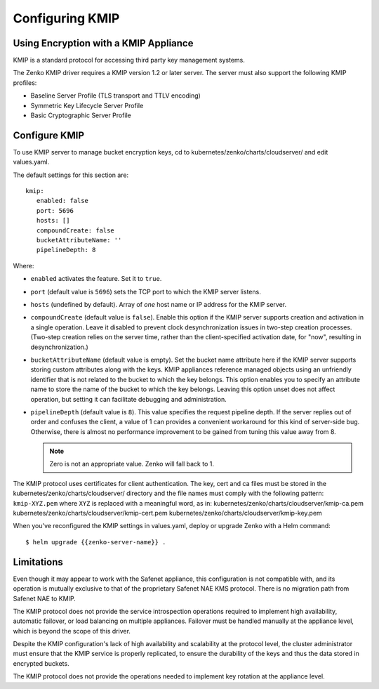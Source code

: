 .. _Configuring KMIP:

Configuring KMIP
================

Using Encryption with a KMIP Appliance
--------------------------------------

KMIP is a standard protocol for accessing third party key management
systems.

The Zenko KMIP driver requires a KMIP version 1.2 or later server. The server
must also support the following KMIP profiles:

- Baseline Server Profile (TLS transport and TTLV encoding)
- Symmetric Key Lifecycle Server Profile
- Basic Cryptographic Server Profile


Configure KMIP
--------------

To use KMIP server to manage bucket encryption keys, cd to
kubernetes/zenko/charts/cloudserver/ and edit values.yaml.

The default settings for this section are:

::
   
   kmip:
      enabled: false
      port: 5696
      hosts: []
      compoundCreate: false
      bucketAttributeName: ''
      pipelineDepth: 8

Where: 

- ``enabled`` activates the feature. Set it to ``true``.
      
- ``port`` (default value is ``5696``) sets the TCP port to which the KMIP server listens.

- ``hosts`` (undefined by default). Array of *one* host name or IP address for the KMIP server.

- ``compoundCreate`` (default value is ``false``). Enable this option if the
  KMIP server supports creation and activation in a single operation. Leave it
  disabled to prevent clock desynchronization issues in two-step creation
  processes. (Two-step creation relies on the server time, rather than the
  client-specified activation date, for "now", resulting in desynchronization.)

- ``bucketAttributeName`` (default value is empty). Set the bucket name
  attribute here if the KMIP server supports storing custom attributes along
  with the keys. KMIP appliances reference managed objects using an unfriendly
  identifier that is not related to the bucket to which the key belongs. This
  option enables you to specify an attribute name to store the name of the
  bucket to which the key belongs. Leaving this option unset does not affect
  operation, but setting it can facilitate debugging and administration.

- ``pipelineDepth`` (default value is ``8``). This value specifies the request
  pipeline depth. If the server replies out of order and confuses the client, a
  value of 1 can provides a convenient workaround for this kind of server-side
  bug. Otherwise, there is almost no performance improvement to be gained from
  tuning this value away from 8.

  .. note:: Zero is not an appropriate value. Zenko will fall back to 1.

The KMIP protocol uses certificates for client authentication. The key, cert and
ca files must be stored in the kubernetes/zenko/charts/cloudserver/ directory
and the file names must comply with the following pattern: ``kmip-XYZ.pem``
where ``XYZ`` is replaced with a meaningful word, as in:
kubernetes/zenko/charts/cloudserver/kmip-ca.pem
kubernetes/zenko/charts/cloudserver/kmip-cert.pem
kubernetes/zenko/charts/cloudserver/kmip-key.pem
      
When you've reconfigured the KMIP settings in values.yaml, deploy or upgrade
Zenko with a Helm command:

::

  $ helm upgrade {{zenko-server-name}} .

Limitations
-----------

Even though it may appear to work with the Safenet appliance, this configuration
is not compatible with, and its operation is mutually exclusive to that of the
proprietary Safenet NAE KMS protocol. There is no migration path from Safenet
NAE to KMIP.

The KMIP protocol does not provide the service introspection operations required
to implement high availability, automatic failover, or load balancing on
multiple appliances. Failover must be handled manually at the appliance level,
which is beyond the scope of this driver.

Despite the KMIP configuration's lack of high availability and scalability at
the protocol level, the cluster administrator must ensure that the KMIP service
is properly replicated, to ensure the durability of the keys and thus the data
stored in encrypted buckets.

The KMIP protocol does not provide the operations needed to implement key
rotation at the appliance level.
